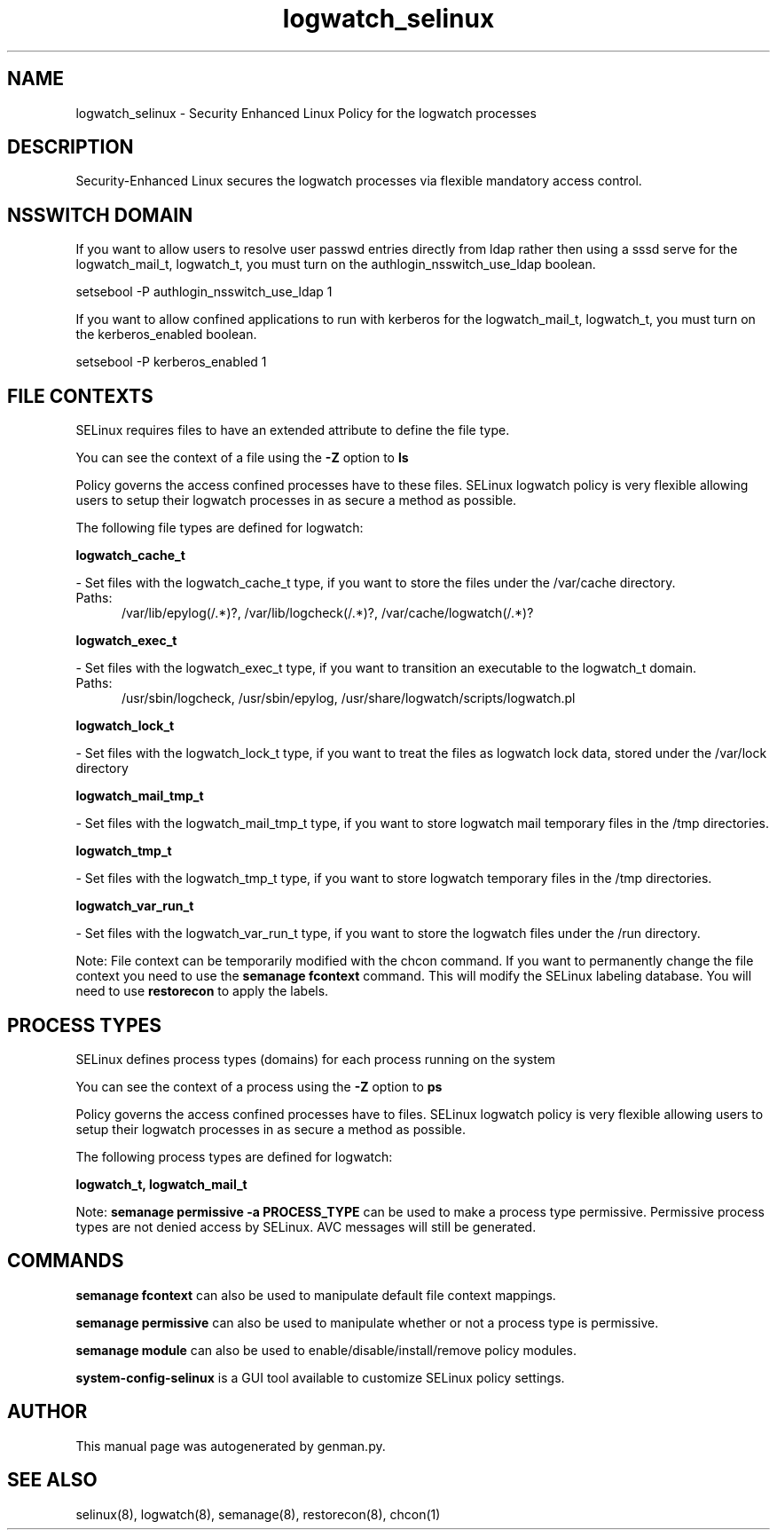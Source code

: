 .TH  "logwatch_selinux"  "8"  "logwatch" "dwalsh@redhat.com" "logwatch SELinux Policy documentation"
.SH "NAME"
logwatch_selinux \- Security Enhanced Linux Policy for the logwatch processes
.SH "DESCRIPTION"

Security-Enhanced Linux secures the logwatch processes via flexible mandatory access
control.  

.SH NSSWITCH DOMAIN

.PP
If you want to allow users to resolve user passwd entries directly from ldap rather then using a sssd serve for the logwatch_mail_t, logwatch_t, you must turn on the authlogin_nsswitch_use_ldap boolean.

.EX
setsebool -P authlogin_nsswitch_use_ldap 1
.EE

.PP
If you want to allow confined applications to run with kerberos for the logwatch_mail_t, logwatch_t, you must turn on the kerberos_enabled boolean.

.EX
setsebool -P kerberos_enabled 1
.EE

.SH FILE CONTEXTS
SELinux requires files to have an extended attribute to define the file type. 
.PP
You can see the context of a file using the \fB\-Z\fP option to \fBls\bP
.PP
Policy governs the access confined processes have to these files. 
SELinux logwatch policy is very flexible allowing users to setup their logwatch processes in as secure a method as possible.
.PP 
The following file types are defined for logwatch:


.EX
.PP
.B logwatch_cache_t 
.EE

- Set files with the logwatch_cache_t type, if you want to store the files under the /var/cache directory.

.br
.TP 5
Paths: 
/var/lib/epylog(/.*)?, /var/lib/logcheck(/.*)?, /var/cache/logwatch(/.*)?

.EX
.PP
.B logwatch_exec_t 
.EE

- Set files with the logwatch_exec_t type, if you want to transition an executable to the logwatch_t domain.

.br
.TP 5
Paths: 
/usr/sbin/logcheck, /usr/sbin/epylog, /usr/share/logwatch/scripts/logwatch\.pl

.EX
.PP
.B logwatch_lock_t 
.EE

- Set files with the logwatch_lock_t type, if you want to treat the files as logwatch lock data, stored under the /var/lock directory


.EX
.PP
.B logwatch_mail_tmp_t 
.EE

- Set files with the logwatch_mail_tmp_t type, if you want to store logwatch mail temporary files in the /tmp directories.


.EX
.PP
.B logwatch_tmp_t 
.EE

- Set files with the logwatch_tmp_t type, if you want to store logwatch temporary files in the /tmp directories.


.EX
.PP
.B logwatch_var_run_t 
.EE

- Set files with the logwatch_var_run_t type, if you want to store the logwatch files under the /run directory.


.PP
Note: File context can be temporarily modified with the chcon command.  If you want to permanently change the file context you need to use the 
.B semanage fcontext 
command.  This will modify the SELinux labeling database.  You will need to use
.B restorecon
to apply the labels.

.SH PROCESS TYPES
SELinux defines process types (domains) for each process running on the system
.PP
You can see the context of a process using the \fB\-Z\fP option to \fBps\bP
.PP
Policy governs the access confined processes have to files. 
SELinux logwatch policy is very flexible allowing users to setup their logwatch processes in as secure a method as possible.
.PP 
The following process types are defined for logwatch:

.EX
.B logwatch_t, logwatch_mail_t 
.EE
.PP
Note: 
.B semanage permissive -a PROCESS_TYPE 
can be used to make a process type permissive. Permissive process types are not denied access by SELinux. AVC messages will still be generated.

.SH "COMMANDS"
.B semanage fcontext
can also be used to manipulate default file context mappings.
.PP
.B semanage permissive
can also be used to manipulate whether or not a process type is permissive.
.PP
.B semanage module
can also be used to enable/disable/install/remove policy modules.

.PP
.B system-config-selinux 
is a GUI tool available to customize SELinux policy settings.

.SH AUTHOR	
This manual page was autogenerated by genman.py.

.SH "SEE ALSO"
selinux(8), logwatch(8), semanage(8), restorecon(8), chcon(1)
